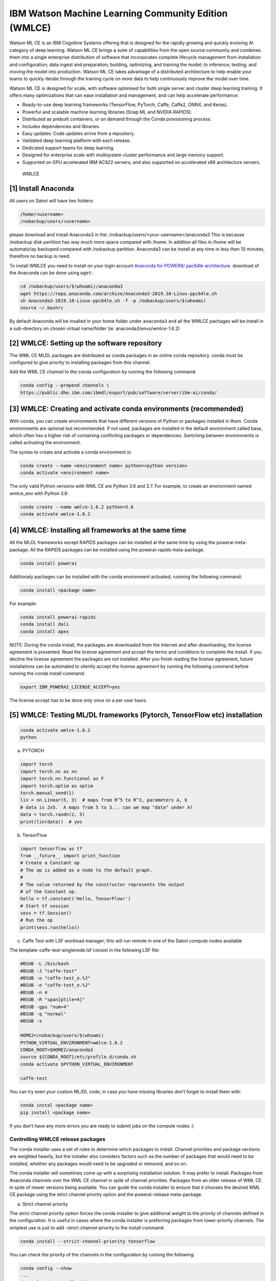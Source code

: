 IBM Watson Machine Learning Community Edition (WMLCE)
~~~~~~~~~~~~~~~~~~~~~~~~~~~~~~~~~~~~~~~~~~~~~~~~~~~~~

Watson ML CE is an IBM Cognitive Systems offering that is designed for
the rapidly growing and quickly evolving AI category of deep learning.
Watson ML CE brings a suite of capabilities from the open source
community and combines them into a single enterprise distribution of
software that incorporates complete lifecycle management from
installation and configuration; data ingest and preparation; building,
optimizing, and training the model; to inference; testing; and moving
the model into production. Watson ML CE takes advantage of a distributed
architecture to help enable your teams to quickly iterate through the
training cycle on more data to help continuously improve the model over
time.

Watson ML CE is designed for scale, with software optimised for both
single server and cluster deep learning training. It offers many
optimizations that can ease installation and management, and can help
accelerate performance:

-  Ready-to-use deep learning frameworks (TensorFlow, PyTorch, Caffe,
   Caffe2, ONNX, and Keras).
-  Powerful and scalable machine learning libraries (Snap ML and NVIDIA
   RAPIDS).
-  Distributed as prebuilt containers, or on demand through the Conda
   provisioning process.
-  Includes dependencies and libraries.
-  Easy updates: Code updates arrive from a repository.
-  Validated deep learning platform with each release.
-  Dedicated support teams for deep learning.
-  Designed for enterprise scale with multisystem cluster performance
   and large memory support.
-  Supported on GPU accelerated IBM AC922 servers; and also supported on
   accelerated x86 architecture servers.

.. figure:: images/Satori-WMLCE_Infographic.png
   :alt: WMLCE

   WMLCE

[1] Install Anaconda
''''''''''''''''''''

All users on Satori will have two folders:

.. code:: bash

   /home/<username>
   /nobackup/users/<username>
   
please download and install Anaconda3 in the: /nobackup/users/<your-username>/anaconda3 
This is because /nobackup disk partition has way much more space compared with /home. In addition all files in /home will be automaticlay backuped compared with /nobackup partition. Anaconda3 can be install at any time in less then 10 minutes, therefore no backup is need.

To install WMLCE you need to install on your login account `Anaconda for
POWER9/ ppc64le 
architecture <https://www.anaconda.com/distribution/#download-section>`__.
download of the Anaconda can be done using ``wget``:

.. code:: bash

   cd /nobackup/users/$(whoami)/anaconda3
   wget https://repo.anaconda.com/archive/Anaconda3-2019.10-Linux-ppc64le.sh
   sh Anaconda3-2019.10-Linux-ppc64le.sh -f -p /nobackup/users/$(whoami)
   source ~/.bashrc

By default Anaconda will be insalled in your home folder under
``anaconda3`` and all the WMLCE pachages will be install in a
sub-directory on chosen virtual name/folder (ie.
anaconda3/envs/wmlce-1.6.2)

[2] WMLCE: Setting up the software repository
'''''''''''''''''''''''''''''''''''''''''''''

The WML CE MLDL packages are distributed as conda packages in an online
conda repository. conda must be configured to give priority to
installing packages from this channel.

Add the WML CE channel to the conda configuration by running the
following command:

.. code:: bash

   conda config --prepend channels \
   https://public.dhe.ibm.com/ibmdl/export/pub/software/server/ibm-ai/conda/


[3] WMLCE: Creating and activate conda environments (recommended)
'''''''''''''''''''''''''''''''''''''''''''''''''''''''''''''''''

With conda, you can create environments that have different versions of
Python or packages installed in them. Conda environments are optional
but recommended. If not used, packages are installed in the default
environment called base, which often has a higher risk of containing
conflicting packages or dependencies. Switching between environments is
called activating the environment.

The syntax to create and activate a conda environment is:

.. code:: bash

   conda create --name <environment name> python=<python version>
   conda activate <environment name>

The only valid Python versions with WML CE are Python 3.6 and 3.7. For
example, to create an environment named wmlce_env with Python 3.6:

.. code:: bash

   conda create --name wmlce-1.6.2 python=3.6
   conda activate wmlce-1.6.2

[4] WMLCE: Installing all frameworks at the same time
'''''''''''''''''''''''''''''''''''''''''''''''''''''

All the MLDL frameworks except RAPIDS packages can be installed at the
same time by using the powerai meta-package. All the RAPIDS packages can
be installed using the powerai-rapids meta-package.

.. code:: bash

   conda install powerai

Additionaly pachages can be installed with the conda environment
activated, runining the following command:

.. code:: bash

   conda install <package name>

For example:

.. code:: bash

   conda install powerai-rapids
   conda install dali
   conda install apex

NOTE: During the conda install, the packages are downloaded from the
internet and after downloading, the license agreement is presented. Read
the license agreement and accept the terms and conditions to complete
the install. If you decline the license agreement the packages are not
installed. After you finish reading the license agreement, future
installations can be automated to silently accept the license agreement
by running the following command before running the conda install
command:

.. code:: bash

   export IBM_POWERAI_LICENSE_ACCEPT=yes

The license accept has to be done only once on a per user basis.

[5] WMLCE: Testing ML/DL frameworks (Pytorch, TensorFlow etc) installation
''''''''''''''''''''''''''''''''''''''''''''''''''''''''''''''''''''''''''

.. code:: bash

   conda activate wmlce-1.6.2
   python

a. PYTORCH

.. code:: bash

   import torch
   import torch.nn as nn
   import torch.nn.functional as F
   import torch.optim as optim
   torch.manual_seed(1)
   lin = nn.Linear(5, 3)  # maps from R^5 to R^3, parameters A, b
   # data is 2x5.  A maps from 5 to 3... can we map "data" under A?
   data = torch.randn(2, 5)
   print(lin(data))  # yes

b. TensorFlow

.. code:: bash

   import tensorflow as tf
   from __future__ import print_function
   # Create a Constant op
   # The op is added as a node to the default graph.
   #
   # The value returned by the constructor represents the output
   # of the Constant op.
   hello = tf.constant('Hello, TensorFlow!')
   # Start tf session
   sess = tf.Session()
   # Run the op
   print(sess.run(hello))

c. Caffe Test with LSF workload manager; this will run remote in one of the Satori compute nodes available

.. code:: bash
   cd ~/
   wget https://raw.githubusercontent.com/mit-satori/getting-started/master/lsf-templates/template-caffetest-singlenode.lsf
   bsub < template-caffetest-singlenode.lsf
   bjobs
   bjobs
   bpeek
   bpeek
   bpeek
   bjobs


The template-caffe-test-singlenode.lsf consist in the following LSF file: 

.. code:: bash

   #BSUB -L /bin/bash
   #BSUB -J "caffe-test"
   #BSUB -o "caffe-test_o.%J"
   #BSUB -e "caffe-test_e.%J"
   #BSUB -n 4
   #BSUB -R "span[ptile=4]"
   #BSUB -gpu "num=4"
   #BSUB -q "normal"
   #BSUB -x

   HOME2=/nobackup/users/$(whoami)
   PYTHON_VIRTUAL_ENVIRONMENT=wmlce-1.6.2
   CONDA_ROOT=$HOME2/anaconda3
   source ${CONDA_ROOT}/etc/profile.d/conda.sh
   conda activate $PYTHON_VIRTUAL_ENVIRONMENT

   caffe-test


You can try even your custom ML/DL code; in case you have missing
libraries don’t forget to install them with:

.. code:: bash

   conda instal <package name>
   pip install <package name>

If you don’t have any more errors you are ready to submit jobs on the
compute nodes :)

Controlling WMLCE release packages
^^^^^^^^^^^^^^^^^^^^^^^^^^^^^^^^^^

The conda installer uses a set of rules to determine which packages to
install. Channel priorities and package versions are weighted heavily,
but the installer also considers factors such as the number of packages
that would need to be installed, whether any packages would need to be
upgraded or removed, and so on.

The conda installer will sometimes come up with a surprising
installation solution. It may prefer to install: Packages from Anaconda
channels over the WML CE channel in spite of channel priorities.
Packages from an older release of WML CE in spite of newer versions
being available. You can guide the conda installer to ensure that it
chooses the desired WML CE package using the strict channel priority
option and the powerai-release meta-package.

a. Strict channel priority
                          

The strict channel priority option forces the conda installer to give
additional weight to the priority of channels defined in the
configuration. It is useful in cases where the conda installer is
preferring packages from lower-priority channels. The simplest use is
just to add –strict-channel-priority to the install command:

.. code:: bash

   conda install --strict-channel-priority tensorflow

You can check the priority of the channels in the configuration by
running the following:

.. code:: bash

   conda config --show
   ...
   channel_priority: flexible
   channels:
     - https://public.dhe.ibm.com/ibmdl/export/pub/software/server/ibm-ai/conda/
     - defaults
   ...

You could permanently change the channel priority setting to strict:

.. code:: bash

   conda config --set channel_priority strict

b. WMLCE release meta-package
                             

The powerai-release meta-package can be used to specify the WML CE
release you want to install from. It is useful when the installer
prefers packages from an earlier release, or if you intentionally want
to install packages from an older release. Examples:

.. code:: bash

   (my-wmlce-env) $ conda install pytorch powerai-release=1.6.2
   (my-wmlce-env) $ conda install pytorch powerai-release=1.6.1

The –strict-channel-priority option can be used with powerai-release for
greater control:

.. code:: bash

   conda install --strict-channel-priority pytorch powerai-release=1.6.2

Additional conda channels
^^^^^^^^^^^^^^^^^^^^^^^^^

The main WML CE conda channel is described above. That channel includes
the formal, supported WML CE releases.

Additional conda channels are available to complement the main channel.
Packages in these channels are not formally supported. Both of these
channels are optional. WML CE will install and run fine without either.
They can also be used independently of each other (Supplementary does
not need Early Access or vice versa). Use them if you want the packages
they provide and do not need formal support.

The WML CE Supplementary channel is available at: https://anaconda.org/powerai/.
''''''''''''''''''''''''''''''''''''''''''''''''''''''''''''''''''''''''''''''''

This channel includes packages that are not part of WML CE, but which
may be useful to WML CE users. The packages are built from recipes in
the WML CE GitHub repository: https://github.com/ibm/powerai.

Problem reports and recipe contributions from the community are welcome.
More information about the Supplementary channel can be found in the
PowerAI Supplementary Channel README.

The WML CE Early Access channel is available at: https://public.dhe.ibm.com/ibmdl/export/pub/software/server/ibm-ai/conda-early-access/.
''''''''''''''''''''''''''''''''''''''''''''''''''''''''''''''''''''''''''''''''''''''''''''''''''''''''''''''''''''''''''''''''''''''''

This channel is updated occasionally with latest versions of various
packages included in WML CE. The purpose of the channel is to make new
versions of frameworks available in advance of formal WML CE releases.
Packages published in the Early Access channel may not exactly match a
later WML CE release. For example, package and prerequisite versions may
differ.

Packages in the Early Access channel might depend on packages in the
main channel, so both channels might be needed in the conda config.
